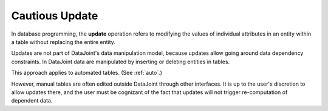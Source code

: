 .. progress: 4 100% Dimitri

.. _update:

Cautious Update
===============

In database programming, the **update** operation refers to modifying the values of individual attributes in an entity within a table without replacing the entire entity.

Updates are not part of DataJoint's data manipulation model, because updates allow going around data dependency constraints.
In DataJoint data are manipulated by inserting or deleting entities in tables.

This approach applies to automated tables.
(See :ref:`auto`.)

However, manual tables are often edited outside DataJoint through other interfaces.
It is up to the user's discretion to allow updates there, and the user must be cognizant of the fact that updates will not trigger re-computation of dependent data.
